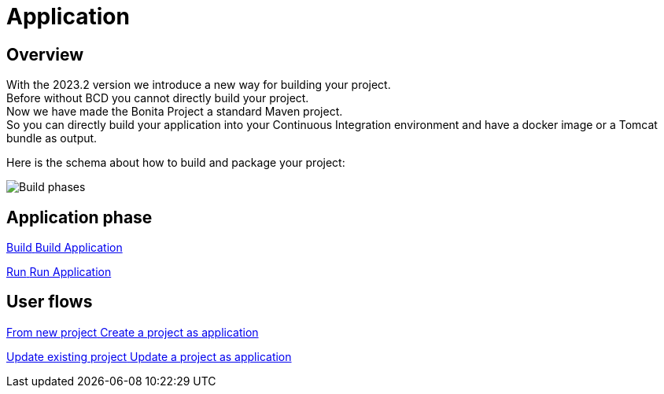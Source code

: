 = Application
:description: Application packaging and deployment for a Bonita project

== Overview
With the 2023.2 version we introduce a new way for building your project. +
Before without BCD you cannot directly build your project. +
Now we have made the Bonita Project a standard Maven project. +
So you can directly build your application into your Continuous Integration environment and have a docker image or a Tomcat bundle as output.

Here is the schema about how to build and package your project:

image:build_phase.png[Build phases]

[.card-section]
== Application phase

[.card.card-index]
--
xref:build-run:build-application.adoc[[.card-title]#Build# [.card-body.card-content-overflow]#pass:q[Build Application]#]
--

[.card.card-index]
--
xref:build-run:run-application.adoc[[.card-title]#Run# [.card-body.card-content-overflow]#pass:q[Run Application]#]
--

[.card-section]
== User flows

[.card.card-index]
--
xref:application-user-flow.adoc#new-project[[.card-title]#From new project# [.card-body.card-content-overflow]#pass:q[Create a project as application]#]
--

[.card.card-index]
--
xref:application-user-flow.adoc#update-project[[.card-title]#Update existing project# [.card-body.card-content-overflow]#pass:q[Update a project as application]#]
--

